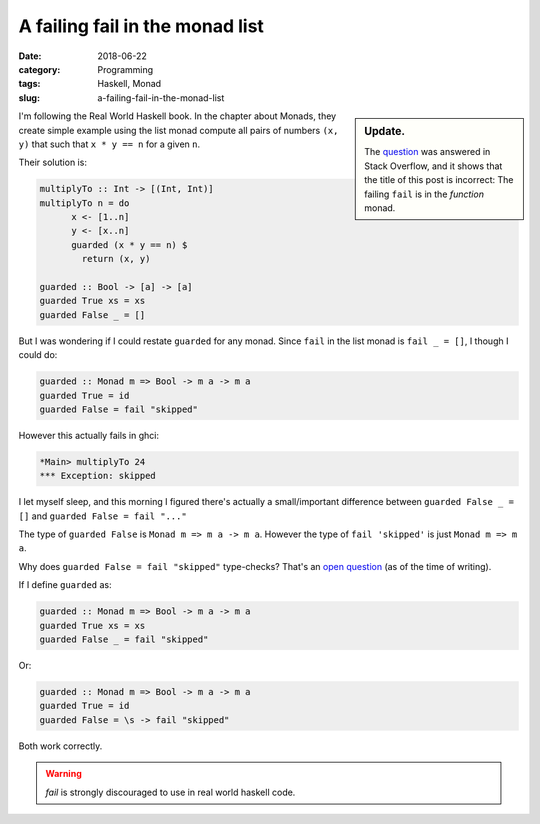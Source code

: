 A failing fail in the monad list
=================================

:date: 2018-06-22
:category: Programming
:tags: Haskell, Monad
:slug: a-failing-fail-in-the-monad-list


.. sidebar:: Update.

   The question__ was answered in Stack Overflow, and it shows that the title
   of this post is incorrect: The failing ``fail`` is in the *function* monad.

__ stackoverflow-50989541_

I'm following the Real World Haskell book.  In the chapter about Monads, they
create simple example using the list monad compute all pairs of numbers ``(x,
y)`` that such that ``x * y == n`` for a given ``n``.

Their solution is:

.. code-block:: haskell

   multiplyTo :: Int -> [(Int, Int)]
   multiplyTo n = do
	 x <- [1..n]
	 y <- [x..n]
	 guarded (x * y == n) $
	   return (x, y)

   guarded :: Bool -> [a] -> [a]
   guarded True xs = xs
   guarded False _ = []


But I was wondering if I could restate ``guarded`` for any monad.  Since
``fail`` in the list monad is ``fail _ = []``, I though I could do:

.. code-block:: haskell

   guarded :: Monad m => Bool -> m a -> m a
   guarded True = id
   guarded False = fail "skipped"

However this actually fails in ghci:

.. code-block:: haskell

  *Main> multiplyTo 24
  *** Exception: skipped

I let myself sleep, and this morning I figured there's actually a
small/important difference between ``guarded False _ = []`` and ``guarded
False = fail "..."``

The type of ``guarded False`` is ``Monad m => m a -> m a``.  However the type
of ``fail 'skipped'`` is just ``Monad m => m a``.

Why does ``guarded False = fail "skipped"`` type-checks?  That's an `open
question <stackoverflow-50989541_>`__ (as of the time of writing).

If I define ``guarded`` as:

.. code-block:: haskell

   guarded :: Monad m => Bool -> m a -> m a
   guarded True xs = xs
   guarded False _ = fail "skipped"

Or:

.. code-block:: haskell

   guarded :: Monad m => Bool -> m a -> m a
   guarded True = id
   guarded False = \s -> fail "skipped"


Both work correctly.

.. warning:: `fail` is strongly discouraged to use in real world haskell code.


.. _stackoverflow-50989541: https://stackoverflow.com/q/50989541/211280
